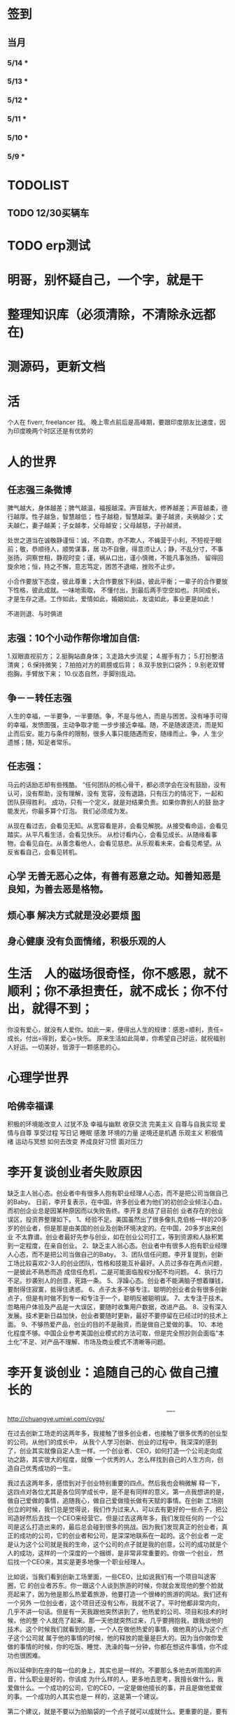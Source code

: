 * 签到
** 当月  
*** 5/14 * 
*** 5/13 *  
*** 5/12 * 
*** 5/11 * 
*** 5/10 *
*** 5/9 *
*** 
* TODOLIST
** TODO 12/30买辆车  
* TODO erp测试 
* 明哥，别怀疑自己，一个字，就是干
* 整理知识库（必须清除，不清除永远都在)
* 测源码，更新文档
* 活 
个人在 fiverr, freelancer 找。 晚上零点前后是高峰期，要跟印度朋友比速度，因为印度晚两个时区还是有优势的
* 人的世界
** 任志强三条微博
   脾气越大，身体越差；脾气越温，福报越深。声音越大，修养越差；声音越柔，德行越厚。性子越急，智慧越低；
   性子越稳，智慧越深。妻子越贤，夫祸越少；丈夫越仁，妻子越美；子女越孝，父母越安；父母越慈，子孙越贤。

   处世之道当在诚敬静谨恒：诚，不自欺，亦不欺人，不蝇营于小利，不短视于眼前；敬，恭顺待人，顺势谋事，居
   功不自傲，得意须让人；静，不乱分寸，不事张扬，洞察世相，静观时变；谨，祸从口出，谨小慎微，不能凡事张扬，
   留得回旋余地；恒，持之不懈，意志笃定，困苦不退缩，挫败不止步。

   小合作要放下态度，彼此尊重；大合作要放下利益，彼此平衡；一辈子的合作要放下性格，彼此成就。一味地索取，
   不懂付出，到最后两手空空如也。共同成长，才是生存之道。工作如此，爱情如此，婚姻如此，友谊如此，事业更是如此！

   不进则退、与时俱进 
** 志强：10个小动作帮你增加自信:
 1.双眼直视前方；
 2.挺胸站直身体；
 3.走路大步流星；
 4.握手有力；
 5.打扮整洁清爽；
 6.保持微笑；
 7.拍拍对方的肩膀或后背；
 8.双手放到口袋外；
 9.别老双臂抱胸，手臂放下来；
 10.仪态自然，手脚别乱动。
** 争－－转任志强
   人生的幸福，一半要争，一半要随。争，不是与他人，而是与困苦。没有唾手可得的幸福，发愤图强，主动争取才能
   一步步接近幸福。随，不是随波逐流，而是知止而后安。能力与条件的限制，很多人事只能随遇而安，随缘而止。争，人
   生少遗憾；随，知足者常乐。
** 任志强：
   马云的话励志却有些残酷。 “任何团队的核心骨干，都必须学会在没有鼓励，没有认可，没有帮助，没有理解，没有
   宽容，没有退路，只有压力的情况下，一起和团队获得胜利。 成功，只有一个定义，就是对结果负责。如果你靠别人的鼓
   励才能发光，你最多算个灯泡。 我们必须成为发。

   从现在看过去，会看见无知。从宽容看是非，会看见解脱。从接受看命运，会看见踏实。从平凡看生活，会看见快乐。
   从检讨看内心，会看见成长。从随缘看事物，会看见自在。从善念看他人，会看见慈悲。从乐观看未来，会看见希望。从
   反省看自己，会看见转机。
** 心学 无善无恶心之体，有善有恶意之动。知善知恶是良知，为善去恶是格物。
** 烦心事 解决方式就是没必要烦 [[file:image/fanxinshi.png][图]] 
** 身心健康 没有负面情绪，积极乐观的人
* 生活　人的磁场很奇怪，你不感恩，就不顺利；你不承担责任，就不成长；你不付出，就得不到；
 你没有爱心，就没有人爱你。如此一来，便得出人生的规律：感恩=顺利，责任=成长，付出=得到，爱心=快乐。
 原来生活如此简单，你希望自己好运，就祝福别人好运。一切美好，皆源于一颗感恩的心。
* 心理学世界
** 哈佛幸福课
   积极的环境能改变人
   过犹不及
   幸福与幽默
   收获交流
   完美主义
   自尊与自我实现
   爱情与自尊
   享受过程
   写日记
   睡眠
   感激
   环境的力量
   逆境还是机遇
   乐观主义
   积极情绪
   运动与冥想
   如何去改变
   养成良好习惯
   面对压力
* 李开复谈创业者失败原因
  缺乏主人翁心态。创业者中有很多人抱有职业经理人心态，而不是把公司当做自己的Baby。
  日前，李开复表示，在中国，许多创业者为他们的初创企业倾注心血，而初创企业总是因某种原因而以失败告终。李开复总结了目前创
  业者存在的创业误区，投资界整理如下。
  1、经验不足。美国虽然出了很多像扎克伯格一样的20多岁的创业者，但是那是由美国的创业及创新环境决定的。在中国，20多岁出来创业
  不太靠谱。创业者最好先参与创业，如在创业公司打工，等到资源和人脉积累到一定程度，在亲自创业。
  2、缺乏主人翁心态。创业者中有很多人抱有职业经理人心态，而不是把公司当做自己的Baby。
  3、团队信任问题。李开复提到，创新工场比较喜欢2-3人的创业团队，性格和技能互补最好。人员过多存在两点问题，一是彼此不熟悉而造
  成信任危机，二是可能面临股权分配不均问题。
  4、执行力不足。抄袭别人的创意，死路一条。
  5、浮躁心态。创业者不能满脑子想着赚钱，要耐得住寂寞，抵得住诱惑。
  6、点子太多不够专注。聪明的创业者会有很多创新点子，但是有时做不到专一和专注于一个，聪明反被聪明误。
  7、太专注于技术。忽略用户体验及产品是一大误区，要随时收集用户数据，改进产品。
  8、没有深入发展。技术更新日益加快，创业者要随时更新，最好不要停留在已经过时的技术上面。
  9、不够热爱产品，创业的目的不是融资，而是做自己爱做的事。
  10、本地化程度不够。中国企业参考美国创业模式的方法可取，但是完全照抄则会面临“本土化”不足、对产品不理解、市场及商业模式不清晰等问题。
* 李开复谈创业：追随自己的心 做自己擅长的

　　　　　　　　　　　　　　　　　　　　　　　　　　----http://chuangye.umiwi.com/cygs/

     在过去创新工场走的这两年多，我接触了很多创业者，也接触了很多优秀的创业型的公司。从他们的成长中， 从我个人学习创新、创业的过程中，我深深的感到了，创业其实就像自定人生一样。一个创业者、CEO，如何打造一个公司走向成功之路，其实很大的程度，就像 一个优秀的人，怎么样找到自己的人生方向，创造自己优秀成功的一生。

     我过去这两年多，感悟到对于创业特别重要的四点。然后我也会稍微解 释一下，这四点对各位尤其是各位同学成长中，是不是有同样的意义。第一点我想讲的是，做自己爱做的事情，追随我心，做自己爱做擅长做有天赋的事情。在创新 工场刚创立的时候，我们总是觉得说，我们作为过来人，可以去有更好的一些点子，把公司造好然后去找一个CEO来经营它。但是过去这两年多，我们发现任何的 一个公司是这么打造出来的，最后总会碰到很多的挑战。因为我们发现真正的创业者，真正的成功的公司，它的创业者和公司，是深深地联系在一起的。这个创业者 一定是认为这个公司就是我的生命，这个公司的点子就是我的创意，公司的成功就是个人的成功，这样的一个深度的一个捆绑，是非常非常重要的。你做一个创业， 然后找一个CEO来，其实是更多地像一个职业经理人。

      比如说，当我们看到创新工场里面，一些CEO，比如说我们有一个项目叫途客圈，它 的创业者苏东。你一跟这个人谈到旅游的时候，你就会发现他的整个脸就亮起来了，因为他是那么热爱着旅游，他要打造一个很棒的旅游的网站。我们还有一个另外 一位创业者，这个项目还没有公布，我就不说了。平时他都非常内向，几乎不讲一句话。但是有一天我跟他突然讲到了，他热爱的公司、项目和技术的时候，他的整 个人就亮了起来。那一天他就突然过来，几乎要拥抱我，跟我谈他的技术。这个时候我们就看到的是，一个人在做他热爱的事情，做他真的认为这个点子这个公司就 属于他的事情的时候，他的释放的能量是巨大的。因为当你做你爱做的事情的时候，你的吃饭、睡觉、洗澡的每一分钟，你都在想这件事情，你不成功也很困难。

      所以延伸到在座的每一位的身上，其实也是一样的。不要那么多地去听周围的声音，什么职业是好的，你该成 为什么样的人，更多地去思考，我擅长做什么，我爱做什么。一个成功的公司，它的CEO，一定是做他擅长的事，并且是做他爱做的事。一个成功的人其实也是一 样的，这是第一个建议。

      第二个建议，就是不要以为拍脑袋的一个点子就可以成就什么。更重要的是，要有一个宏伟的、有价值的、有意义的方 向，要在正确的时间做正确的事情，要走对方向。比如说，我们看Google这样的公司，早做5年或晚做5年，都可能不会成功。但是他在正确的时间，走对了 这个方向，并且他定了一个给自己宏伟的目标，就是帮世界去整合所有的信息，让每一个用户都能够受益。

      所以每一个成功的公司，他都会把握 住这样的巨大的机会，而每一个成功的人其实也是一样的。不要认为一个点子就可以帮你解决所有的问题。但是你必须要有一个长远的方向，长远的目标，然后在正 确的时间做正确的事情。有一个我在微博上分享的故事，他在30多岁的时候曾经去问Eric-Schmidt，就是Google的CEO，他说我要从麦肯锡 出来做下一个，加入一个大公司，我该加入什么公司。那么Eri给他的建议非常简单，就是你在这个时代，一定要加入一个快速飞速成长的公司，这个就是你该做 的大方向。于是他加入了Google，过了几年加入了Facebook，一次又一次地在这个建议的基础上，找到了更大的舞台，让他今天能够成为即将上市的 Facebook的首席运营官。所以找到一个长远的目标，然后不断地向它迈进，这是第二个建议。

      第三个建议就是，一定要脚踏实地。你的 努力是永远不可被取代的，又回到刚才所说的拍脑袋的点子。创新工场创立以来，碰到了无数的创业者，甚至我几乎每天都会收到邮件，说我有一个很棒的创意，只 要给我两分钟我就可以说服你，或者是有些人就开始解释了。但是当你去深度问他这个问题的时候，100个里有99个是回答不上你的问题的。就是说他可能只是 拍脑袋想了一个点子，就认为过去的创意，就是Facebook的创始人，拍脑袋就做了一个社交网络出来，然后马化腾拍脑袋就做出了一个QQ出来。其实不是 这样的，绝对不是这样的。也许科技进步得很快，但是努力永远不可能被任何的事情所取代。

      其实在大学的过程中也是一样的，而且这个努力一定是基于一个实际的、实践的基础上，不是一种理论的，不 是一个我拍脑袋拍了三个月，就拍出来这个东西，或者我拍了一次拍出来这个点子，然后每天继续地拍，不是这样的。而是你真的去动手去做，去看看你的这个产品 和技术，它的这个可实践的程度有多高，在这样的基础上，你说的话才有人会相信，不是拍脑袋拍出来的。

      最后一点就是不要太过给自己一个一 生的计划，更多的是，努力完成一个阶段性目标，然后不断地迭代、学习、成长。我们也想到是不是能做一个像苹果这样的公司，策划好一个iPhone关起门来 3年以后去改变世界。或者说我们是不是作为一个青年学生，可以把未来的30年都准备好，每10年达到一个什么目标。不是这样的，因为世界在变，你不可能把 一切的未来都做更好的准备。所以更重要的是说，当你做一个公司和产品的时候，更重要的是说我要有一个初步的阶段性的、针对性的用户，然后找到他的需求和痛 处，然后解决他的问题，然后在这个基础上，越滚越大不断地迭代。

      就像今天最成功的Facebook不是一天打造出来的，我们可能都看过 《社交网络》这个电影，第一个产品其实是给哈佛的男孩和女孩，彼此看照片然后点击好看不好看。在这个基础上，慢慢滚动成为了世界最大的一个社交网络。所以 其实无论是做公司，尤其是互联网的公司还是做人都是一样的，目标要宏伟，但是每一步走出的路，一定是一个非常针对性的短期的、一年的或者一年左右的一个针 对性的目标。达到了那个目标之后，你可以再考虑自己走上了一个新的台阶，下面可以走什么样的路，如果没有达到那个目标，你可以想想自省，怎么样能够让自己 做得更好，还是需要找一个不同的方向。人生一定是不断的在这样的一步一步的探索出来的，迭代出来的，学习出来的，碰到的每一个挫折，要从中学习然后得到成 长。

      所以总结一下，我认为无论是做一个成功的创业型公司，还是做一个有潜力能成功的青年学生，你们一定要有宏伟的目标，追随自己的心，做自己擅长做的，而且喜欢做的事情。脚踏实地地实践，然后在不断地学习、成长、迭代
* 想创业 必须知道创业从哪里开始
　　　　　　　　　　　　　　　　　　　　　　　　http://zsdxnfxycyqyh.blog.163.com/blog/static/152773180201010975338988/

拿破仑说"不想当将军的士兵不是个好士兵"，一句话影响了我们几代人的追求目标。改革开放的今天，一批批本土企业的崛起，一个个成功商人的光辉人生的不断曝光，无不深深打动我们每一位正在学习和打工的热血青年。于是一波又一波的人离开了稳定的收入，投入了创业的艰辛历程。但是，如何才能创业成功呢？这是渴望创业的有志青年提到最多的问题，也是每一位已经创业、准备创业或理想创业的朋友共同的问题。笔者在研究150多个创业案例中得出这样的一个结论：成功的创业要从自己的圈子开始。

　　那么哪些是自己的圈子呢？

　　一、自己的知识圈子

　　一些大学教授、培训教师、记者、演员、作家，他们绝大部分是从自己的知识圈子走向创业成功的，成龙、周星驰等人都是从自己大半生的演艺生涯成功的步入了导演的创业道路；有一些大学教授、培训师是根据自己的在专业知识行业里的地位和影响力成功地走向了职业培训业的创业道路；陈安之就是个很好的例子；类似的创业成功的案例还很多，当然也有很多人的创业走向失败，在演艺圈子里有不少人依仗自己的充裕的资金开创了餐饮公司，虽然在很大程度上名气起到了招揽客户的作用，但还是因为与自己的知识圈跨越太大不能有效管理而导致血本无归的大有人在。

 

　　二、自己的技术圈子

　　在中国九十年代初，国家开始大力鼓励个人创业刚刚开始，一大批专业技术人员从稳定的技术岗位走向了创业的道路，尤其在沿海一带这样的例子更是举不胜举。一时间，很多建筑人才创办的装潢公司，建筑设计公司；律师创办了律师事务所；财务人就创办财务事务所；服装师就开服装店；下岗警察就创办私人侦探社；厨师就开餐饮店；甚至一些下岗工人做保姆时间做长了也作出经验了，干脆就开个家政公司等等。这样的例子更是多，这也是创业的基础圈子，一般新型的技术人员创业成功率比较高，技术越是发展到普及程度创业的成功率就越低。在九十年代初开广告公司的基本个个成功，就是因为那时候广告业技术刚刚兴起，而市场的需求却是远远高于市场的供应。而现在步入广告行业创业的新企业成功率还不到20%。类似的行业如房产行业、建筑行业、网络行业、餐饮行业、服装行业、职业中介行业等等。所以现在在这些热门行业有一技之长的朋友要创业就需要认真的考量一下自己的其他圈子的资源，只有在几个圈子拥有多元化的优势才能有成功的创业机会。

　　三、自己的人际圈子

　　这类圈子里创业的人成功率一般比较高，而且比较轻松；据统计，所谓的暴发户绝大部分都是属于这类圈子创业成功的案例。有很多人利用自己的家族地位、关系等等的优势结合自己的简单只是圈子创业而走向成功。在这点问题上，我不能不说中国XX党做得很好，XX党员的政府官员以及其家属一律不许从事商业经营活动，在这点上就大大的杜绝了官官相护的社会腐败现象。

 

　　四、自己的经济圈子

　　没钱的人用身体和脑子赚钱，有钱的人用钱赚钱。

　　要做一名成功的商人一定要学会用钱赚钱。其实这个圈子创业成功率也是非常高的，但是这个圈子走向创业的却不是很多，因为很多人在创业的问题上把这个圈子作为附属条件总是捆绑在其他的圈子上，重点依附于其他的圈子创业，结果导致失败的比比皆是。笔者就经常遇到很多的朋友、陌生人谈到自己这几年有一点积蓄想找些投资，自己创业做老板。可是由于技术力量不够，综合能力不强而茫然没有头绪，即使匆忙的走向创业的道路，结果还是竹篮打水一场空，赔了夫人又折兵。

　　现在有很多的社会金融投资渠道，如股票、资金、国债、高利贷、黄金、房产等等，有很多人利用自己的经济优势抓住正确社会投资信息而发家。笔者在多年的研究分析中发现，利用自己资金投资成功的渠道基本上有2种，第一种是自己创业，利用其他的圈子优势，又有足够的资金优势做为互补，锦上添花，自然成功神算很高。这种创业的人一定要把握好一个投资比例，就是自己其他圈子的能力与你投入资金的比例是否吻合。第二种就是利用自己的资金优势参与金融投资，找理财行家帮助理财投资，或者嫁接与别人的投资事业从事融资投资。现在有很多风险投资公司，也有很多风险投资个人就成功做到了这点。

 

　　要想创业的朋友们可以将以上的四个圈子，每个圈子以社会专业化的标准打分，然后按照后面的分数比例相乘再除以100，结果得到的分数就是你创业成功率了。比如你的知识圈子在你所在的社会知识圈子里是50分，你的技术可以达到80分，你的人际圈子可以达到60分，但你的资金非常充裕，对于你的投资行业绰绰有余，那么就可以达到100分，这样折算下来你的总得分就是10分、24分、18分、20分，汇总在除以100就是72%，那么72%就是你的创业成功率。

　　当然成功率的高度也不能决定你走向创业成功的绝对衡量标准，自古商场如战场，一招不慎，满盘皆输的例子也非常的多。要想创业成功除了要从自己上面的四个圈子着手创业以外，创业者还要具备技术能力、业务能力、管理能力、融资能力、创业者素质等五大要素。

　　现在社会是信息高度畅通的社会，想依靠自己的某一方面的圈子就能成功创业的可能性非常的小。笔者在与很多想创业的朋友们交谈的过程中就发现大多数人都会问到这样的一句话："现在还有没有新的行业领域既有市场又没竞争呢？"我想这样的行业是不可能还存在的，即使有，让你发现了，我想在你还没回过神的时候就已经变成人人皆知、万家争抢的行业了。因此我们很多策划公司、广告公司在产品市场策划的时候就想通过差异化策略而达到所谓"蓝海战略"的目的，但结局总是蓝海变红海。创业的道路更如此，每个创业者都要做好红海战略的准备。
* 李彦宏创业教你七招
第一招：向前看两年
当年李彦宏在美国抛弃唾手可得的博士帽，艰苦创业的时候，美国IT界最火的是电子商务。无数人拼了老命想要挤上这辆被看好的网络列车，甚至不惜抛掉自己熟悉的行业。
李彦宏没有跟随大流进入电子商务领域，而是悄悄走到了尚少有人问津的网络搜索领域。因为他看到了搜索对网络世界可能产生的巨大影响。
李彦宏告诫跃跃欲试的年轻人：一定要有向前看两年的眼光。跟风、赶潮流，你吃到的很可能只是残羹冷炙。

第二招：少许诺，多兑现
——“这个项目多久可以完成？”
——“6个月。”
——“4个月行吗？给你加50%的报酬。”
——“对不起，我做不到。”
这是在李彦宏创业之初和一个客户的一次对话。后来，这个客户告诉他，对于李彦宏的拒绝，他感到非常满意，因为这反映出李彦宏是一个很真实和稳重的人，这样他的产品在质量上一定会有保证的。

第三招：不需要钱的时候借钱
在创业过程中，“有钱走遍天下，无钱寸步难行”是颠扑不破的真理。在美国硅谷里，每天都有公司因为有了风险投资而开山立派，每天也都有公司因为囊中羞涩而关门大吉。李彦宏认为，
一定要在不需要钱的时候去向投资人寻求投资。
用一年的时间来做半年的事情，这是李彦宏的风格。他认为，这样可以保证有一半的钱仍然在自己的掌握当中。在这样的情况下去向投资人借钱，你就会立于不败之地。因为“就算借不到，
我的公司也不会马上垮掉”。
在这种情况下，新创业的公司在寻求投资的时候才能表现得像个爷们，才能够与投资人以平等的身份来切磋具体事项。而投资人看到公司的经济状况良好，也就认为公司运作不错，便会很乐意进行投资了。
“不要轻易将主动权交给投资人，在创业的过程中没有人会乐善好施。”李彦宏告诫创业的青年人，“一定要在尚不缺钱的时候借到下一步需要的钱。”

第四招：分散客户
在创业的初期，创业者常常会因为有了一两个固定的大用户而偷笑不止。“或许不久就是想哭都哭不出来啊。”李彦宏这样说。
他刚回国创业的时候，公司主要是服务于几大门户网站。这几大网站都占据了公司收入的10%以上，任何一个客户的流失，都会对公司的效益造成极大的影响。
“命运只能掌握在自己手中，绝不能操纵在别人手中。”

第五招：不要过早地追求赢利
过早地实现赢利就是在大量地缩减对技术的投入。
李彦宏认为，一个创新的公司，在技术上一定需要大规模的投入。这样才能使自己在技术上一直处于领先甚至于垄断的地位。而这种领先在今后一定会带给企业大的回报。牺牲企业的长远利益宣布赢利，是不理智的行为。

第六招：专注自己的领域
从1999年公司成立到现在，4年的时间里，互联网世界沧海桑田，“网络游戏”“短信平台”纷纷强势登场，不少人捷足先登，赚得盆满钵满；不少人跟风而动，也摔得头破血流。而李彦宏说他只在做一件事：搜索。
他说不少人曾鼓动他向网络游戏、短信等领域涉足，但李彦宏并没有这样做。在他眼里，自己的公司，自己的领域还有很深的潜力可以挖掘，自己目前要做的只是将搜索这一个领域不断翻新。
“在今后的若干年，百度也将只在搜索领域发展。”李彦宏如是说。

第七招：保持激情

      一个创新的过程，绝对不是一个一帆风顺的过程。如果没有足够的热爱和激情，创业者将是很难坚持下去了。所以，李彦宏对青年创业者们说，先确保你对这个事业的热爱和激情，然后再创业吧。

      “我选择放弃博士学位来进行创业，并不是为了钱，而是真的出于对这个行业的热爱。同时，我也并非完全不考虑钱的因素，但我始终坚信：在今天的社会中，只要你给了社会好的产品，社会一定会给你更多的回报。

* 点子
本文讲宅在家里赚小钱的一些体会——我靠这些养活一家人。
目前据我观察和实践，“宅钱”有几种模式。
大家谈的很多的两种——当站长和开发共享软件就不提了。这里谈下其它途径：
（0）当站长和开发共享软件
（1）第一种是平台+定制，典型的是 ucenter home, supersite, dz 的定制和集成，这类活比较多，一般金额5000-20000。.Net下主要是dnn的定制，主要是国外项目。
再如，火车头规则定制，这个便宜。这些本人没尝试过——主要是php的，.net国内的少。
（2）第二种是平台+装修，比如，cms系统的装修，淘宝网店的装修，价格在千元上下。淘宝网店装修成品的话，一般卖几十到一二百元，有的专门搞淘宝装修的工作室，
一年收入几十万。
（3）第三种是平台+产品，比如，iphone平台，以及mmarket平台。这方面，本人没尝试过，只是关注。javaeye上有几个家伙做iphone上的开发，
一个哥们目标市场定的非常明确——iphone下日本人需要的软件，这哥们第一个月收入1W，后来的不清楚。
（4）第四种是简单任务外包。简单任务外包主要是为了降低成本或者缩短项目周期。据我的观察，以降低成本的为主。国内这种任务，折算成时间收入，
大致是2000-6000一月（我的估计值），也有高的，也有低的。
（5）第五种是困难任务外包。困难的任务外包主要是解决技术难题，很多企业都没有牛人，或者有牛人，术业有专攻，有解决不了的问题，外包一下。
估算一下，基本上能达到5000-30000一月。问题是其一数量不多，其二有技术风险，算期望值下来，每月收入也比上面第四种高不了多少。
现在手中有需求，需求非常简单，就是识别图片上的对象，要求识别率高，如果将项目预算除以开发时间，大致是 50000/月。但是，开发成功率不高，未必有20%。
第四种活是你干的时间越长钱越多，第五种活是你干的时间越短钱越多——客户巴不得你一天干完呢。
我目前第五种结合第四种过日子。
谈谈体会：一、收入 不要小瞧外包网站上的项目价格比较低，实际上投入去做的话，收入和上班差不多。但是，再向上，月收入要上万是相当的难
二、信用 信用很重要，大家都知道，不多说了
三、细分 细分很重要。细分就是你只做这一块，你就比别人有优势，当你哗啦哗啦列出案例，客户一下子就认定你了。
你如果不细分的话，啥都做一点，啥都不多，对比你的竞争对手就没有优势了。只做自己有优势的。这里有我最大的教训。
我以前搞过管理、搞过技术、搞过写作，三分兵力，结果都能过日子，但都过不了好日子。
现在在家里做宅男赚钱，有一段时间我想扩大收入，多涉及了几个自己不擅长的领域（Web开发），结果收入没扩大反而缩小了。
Web 开发人多，价格压得低，自己不擅长，开发效率又低，收入自然不高。非常赞同吉日兄的只做XXXX。只做一点，做到老大。
永远记住太祖评价诸葛亮的话：其始误于隆中对，千里之遥而二分兵力。其终则关羽、刘备、诸葛亮三分兵力，安能不败！
和吉日兄不同，俺没有工作，只做一点，活太少，不够养家糊口。所以定了3个方向——协议分析、网络推广、图像处理，
但三体合一（哈哈，最开始搞图像处理是因为要搞定验证码，搞协议分析也是为了推广。别骂哥，哥要过日子 。。。。。。）
四、平台 平台相当重要。做（1）-（3），你得熟悉所涉及到的平台和主要的定制需求。做（4）-（5），你也得有自己的平台，才能收入高。
否则，只是苦力收入。（btw. 顺便提一句，我认为金色海洋那种什么自然架构是我这里所说的平台，是方便为自己定制的平台，而不是为广泛的程序员制作的普适框架。）
我的其他尝试：
自从离开北京，回到我这个四线城市，我取得的最好的月收也只是1W。因为这种活，基本属于苦力活。你没有关系，又没有扎根一个行业（扎根一个行业的话就没法宅了），
想取得更高的收入，无法做到。而我又想突破这个收入，所以我做过或正在尝试以下尝试：
（2）规模化（已失败）——招聘人，组织开发项目（俺接小项目还挺好接的，基本随便接接就够干好一阵子）——失败。本地严重缺乏人才，自己培养浪费时间。而我又想保持目前这种生活方式。
（3）专业化——在某一两个领域做到国内顶尖乃至国际顶尖——努力中。目前协议分析在国内处于前列，现在在努力图像理解——哥的最好伙伴是电脑，哥得让电脑具备最大的能力——bot技术和机器智能是好帮手。
（4）平台化——一是网站平台，二是技术平台。技术平台在逐步完善，网站平台还没时间搞。三是第三方平台，比如mm平台，淘宝平台，这个还在观察，没找到一个好的切入点。
（5）服务化——简单说，就是“哥不提供产品，只提供服务”。比如说，验证码识别，提供一个接口，你传一个图片，给你识别传一个结果回去，识别一张一分钱或者半分钱。
既要能入世赚人民币，又要能出世逍遥自在，难啊！！

* 技术人在３０岁的发展之路？
** 一个重要阶段和标志
在讲个人发展之前，我需要先说一下人生中的一个非常重要的阶段——20到30岁！
这个阶段的首要任务，就是提升自己学习能力和解决难题的能力。这是一个非常非常关键的时间段！这个时间段几乎决定着你的未来。

30岁以前，这个时间段，应该是人学习和积累的时间段，这个时间段，就是努力学习的时间段。这个时间段，你一定要把时间花在解决问题的技能上。就是说，
你一定要练就成的技能是——你能解决大多数人不能解决的问题。使蛮力埋头加班苦干，当一个搬砖老黄牛的是肯定没有前途的。

如果你不幸呆在了一个搬砖的地方，天天被业务压得喘不过气来，我建议你宁可让你的项目延期被老板骂，也要把时间挤出来努力学习基础知识，多掌握一些技术
（很多技术在思路上是相通的），然后才能有机会改变自己目前的状况。因为，比起你的个人未来，项目延期被老板骂、绩效不好拿不到奖金，都不是什么事儿。

总结一下，你在30岁前，工作5-7年，你需要拥有：
高效的学习能力。这意味着——基础知识扎实、触类旁通、读英文文档不费劲、有寻找前沿知识的能力、能够看到问题和技术的本质、善于思辩、能独立思考。
解决问题的能力。这意味着——你要高效的学习能力、见过很多的场景、犯过或是处理很多错误、能够防火而不是救火。
如果你拥有这两个能力的现象是——在团队或身边的人群中的显现出Leadership。Leadership并不是当领导和经理，而是一种特征，这种特征有如下两个简单的表象：

帮人解问题。团队或身边中大多数人都在问：“这问题怎么办？”，而总是你能站出来告诉大家这事该怎么办？
被人所依赖。团队或身边中大多数人在做比较关键的决定时，都会来找你咨询你的意义和想法。
一但你在在30岁之间出现了Leadership这样的特征，那么，你会进入一个正循环的阶段：

因为你学习能力强，所以，你会有更多的机会解决难题。
你有更多的机会解决难题，你就会学更多的东西，于是你就会更强。
上面这个循环，只要循环上几年，就会让你人生的各种可能性大大的增加。
注意

要达到这样的特质，需要找到自己的长处、以及适合自己的环境。就像鱼的特长是呆在水里，让鱼儿去追求陆上动物的刺激生活并不靠谱。
一般说来，有这样的潜质的人，在学校中就应该要出现。如果你在大学中还没有出现这样的潜质，那么，你在工作当中要加倍努力了（注：所谓的加倍努力，
不是让你使蛮力加班，而是让你多学习成长，使蛮力拼命是弥补不了能力、思维、眼界上的缺陷的）。
Leadership也有范围的，比如，身边的朋友，工作中的团队/部分，圈内，整个行业。Leadership的范围越大，你的个人发展的选择性就越高。反之则越小。
如果已到了30岁左右，还是没有出现这样的特征。那么，可能未来你也很难有这样的Leadership了。而你的人个发展的可能性可能也就不多了（sigh…）
读到这里，我必须要说一下，如果你已开始显现出你的Leadership，那么你才谈得上个人发展，这篇文章后续的内容也可能才会对你有意义。

个人发展的三个方向

以我个人短浅的经历和视野，目前只看到的人的发展有如下三个大方向（他们之间可能会有重叠）：

在职场中打拼
去经历有意义有价值的事
追求一种自由的生活
这三个方向，我个人或多或少都体验过，我也见过身边的很多人走这三个方向走的比较成功。也许还有别的方向，没办法，现在，我的视野就这么大，所以，我在这里，我主要就是谈谈这三个方向。Again，人有资格去走这三个方向的前提是——已有了上面我说的Leadership那种特质！

一、在职场中发展

在职场中发展应该是绝大多数人的选择。通过加入公司来达到人生的发展。

我们经常可以看到很多所谓的“职业规划”，但是大多数职业规划只不过人力资源搞出来的东西，和实际其实是有很大出入的。我的人生经历中，有18年左右是在公司中度过的，在过银行，小公司，大公司，民营公司，外国公司，传统IT公司，互联网公司，不同的公司完全有不同的玩法和文化，我的经历还算丰富，但也不算特别成功，这里只分享一些我在职场中的心得（不一定对，仅供参考）。

 1. 去顶尖公司

去顶尖公司的一个目的就是让你的Leadership的范围的可能性扩大。

因为公司和公司的差距也不小，所以，就算你在低端公司里是骨干份子，但在高端公司里可能只是一个普通员工（就像中国足球队的主力到了英超可能都无法入选）。所以，
在职场中，如果你要让你的个人价值最大化的话，你一定要去顶尖的公司。因为顶尖公司里有非常不错的工作方法和场景，这并不是能看书或是交流得来的，
这是必需要去亲身体验的。所以说，在顶尖公司掌握的技能，开阔的眼界，通常来说都会比低端公司的要多得多。

另外，每个公司的工作级别都是有相互对标的，比如：阿里的P几对应于百度的T几。国内的一线公司职位还相当，但是如果和国外一线公司的比，那就有差距了，而且差距还很大。
比如，Google或Facebook的某个高级工程师，可能就对应于阿里的P8/P9甚至更高。

是的，对于职场来说，如果你在顶尖公司是骨干，那么，你去低端公司，则有很大机会会成为他们高管和核心。就好像你在Facebook里干三五年成为他们的技术骨干，那么你到BAT去成成为高管概率是非常大的。反过来，如果你毕业主去了BAT成为了一个螺丝钉，在天天加班中度过你的青春，你干个十年能成为BAT的高管的概率可能会非常的低。

 2. 去真正的创业公司

去顶尖公司和去创业公司在某些时候并不冲突。不过，这里我想讲的是，一个技术能力强的人在大公司可能会被埋没掉。因为大公司业务成功后，

成功的公司在招聘各种高级技术人才都不会成为问题，于是少你一个不少，多你一个不多。
成功的公司其整个技术体系已经完成，Legacy的问题也比较多，所以，可以供你发挥的余地不大。
成功的公司更多的可能会想要稳定的系统，稳定必然会产生保守，而保守则产生不思进取。
所以，对于中高级人才来说，在大公司里的能产生的个人价值，可能远远不如那些求贤若渴、没有包袱、可以尽情施展、相对更为灵活和自由的创业型公司。

不过，去创业公司需要小心仔细的挑选和评估，创业公司的不确定因素很多，也和创始人的因素太大了，所以，你需要小心了解创始人和他们的业务情况，想法和理念差不多才能更好的共事。

好多创业公司其实并不是真正的创业公司，他们创业有很大的侥幸和驱利心理，要小心甄别。

 3. 职业生涯的发展阶段

首先，有一个不争事实——整个社会是会把最重要的工作交给30岁左右的这群人的。也就是说，30岁左右这群人是这个社会的做事的中坚力量。

所以，这是一个机遇！如果你有了Leadership，你就一定能在这个有Leadership的范围内赶得上这个机遇——公司和领导对你寄于信任和厚望，并把重要的团队和工作交给你。

于是，你的30岁到40岁就成了一个职业生涯的发展期，也就是你的事业上升期。如果你到40岁都没有赶上，那么你的职业生涯也就这样了，老有所成的人是少数。

在你事业的上升期，你需要更多的软技能，比如：

带领产品和业务的发展的能力
推行自己喜欢的文化的能力
项目管理的能力——在任务重、时间紧中求全
沟通和说服别人的能力
解决冲突的能力
管理和发展团队的能力
解决突发事件的应急能力…… ……
另外，你还要明白在职场里的几个冷酷的事实：

你要开始要关心并处理复杂的人事。尤其在大公司，大量的人都是屁股决定脑袋，利益关系复杂，目标不一致，每个人心里都有不一样的想法。这个时候再也不是talk is cheap, show me the code！而是，code is cheap，talk is the matter。你需要花大量的时间去思考和观察形形色色的人。需要耗费大理的精力在不同的人之前周旋，而不是花时间去创造些什么有价值的东西。
你要开始学会使用用各种政治手段。办公室政治不可避免，越大的公司越重，自从你开始成为一线的leader的那一天起，你就开始成为“里外不是人”的角色，需要在下属和领导，员工和公司之前周旋。随时你的级别越来越高，你需要使用更多的政治手段，你会学会审时度世的站队，学会迎合员工和领导，学会用官员的语言说话，学会此一时彼一时，学会妥协和交换，学会忍气吞声，学会在在适当的时机表现自己，学会在适当的时机在背后捅人刀子，学会波澜不惊，学会把自己隐藏起来……
听上去真的好无聊，所以，你现在也明白为什么高层们都是些不做实事的人了，因为，他们要的就是这些职场里必需的技能！如果你不想或是也没有能力玩这些东西，那么你需要去那些可以让技术人员安安心心做技术的公司。这类的公司，我见过微软，Google、Amazon里都有。

所以，技术人员在职场中的归宿有两条路 —— 到真正的技术公司成为一个专心做技术的人，或是在成为一个职业的经理人。

** 二、追求人生的经历

先说三个故事。

第一个，是在阿里的时候，有一天在内网里看到一个贴子，一个做产品的女孩说自己准备离职要去法国学烘培厨艺，引得大家热评。
第二个，是在亚马逊的美国老板，他每年都要去报个培训班学一个技能，比如：厨艺、开双翼飞机、夜总会里的DJ……、甚至去华盛顿去学当一个政客。
第三个，是在汤森路透工作时，一个英国的同事，有一天他说他离职了，和自己的老婆准备用余生去周游世界，我问他是不是有足够多的钱了？他和我说，钱不够，他俩口子的计划是，
边旅游边打工，打工打够到下一站的钱就走。他还说，那种用假期去另一个城市的旅游太没意思了，如果你不在那个地方生活上一段时间 ，你怎么能算是好的旅游体验呢？好吧，无法反驳。
我是觉得他们把自己的人生过得如此有意思，令我很佩服。虽然跨界跨得有点猛，但是 Why Not？

在这里，我想说，去追求一种和众人不一样的人生经历也是一件挺好的事，我个人感觉，比起在职场里有趣的多多了。如果你厌倦了职场，其实为什么不去追求一下不同的人生经历呢。
就算你不想去追求跨度比较大的人生经历，那么，在技术圈里，也有很多有价值有意思的经历也可以去的。追求刺激有意义的与众不同的经历的人，其实也能算是一种人生的成功，不是吗？

如果只说技术方面，我个人看到的去追求经历的人，有两种追求的人其实也很成功的：

到技术创新的发源地去经历创新。计算机互联网各种技术的创新引擎，基本上来说，就是在美国了。我们赶上了这个时代，也选对了这个时代最火热的行业，那么，
有什么理由不去这个时代的技术发动机那里去经历呢？在美国硅谷，无论是大公司，还是创业公司，都在迸发着各式各样的创新，如果有能力有机会，为什么不努力去经历一下呢？不经历一下，你老了不会后悔吗？
去经历下一个热点技术的发展。从IT，到互联网、再到移动互联网、云计算、大数据，再到未来的AI，VR，IoT……，技术创新的浪潮一波接一波的过来，你是想在那继续搬砖搬下去，是想迎浪而上，
去经历浪潮，还是想成为一个随波逐流的人？
打工也好，创业也好，在国内也好，在国外也好，这些都是形式，不是内容。内容则是你有没有和有想法的人去经历有意义有价值事？人生苦短，白驹过隙，
我们技术人员最大的幸运就是生在这样一个刺激的时代，那么，你还有什么理由不去追逐这些前沿刺激的经历呢？

** 三、追求自由的生活

我相信“自由”这个事，是所有人的心中都会想去追求的。“生命诚可贵，爱情价更高，…… ”（哈哈）

但一说起自由，绝大多数人都想到的是“财富自由”，其实，并不完全是这样的，在自由的通路上，我个人的经历告诉我，其实，你会有很多的不同类型的自由。下面，是我对几个层次的“自由”的理解。

第一层自由——工作自由。人的第一层自由的境界是——“工作自由”，我到不是说你在工作单位上可以很自由，虽然有特例，但并不普遍。我想说的“工作自由”是——你不会失业危机感了。也就是说，你成了各个公司的抢手货，你不但不愁找不到工作，而且你是完全不愁找不到好工作。试想一下，如果是工作来找你，一方面，你就有真正意义上的工作选择权了，另一方面，你都不愁工作了，你完全就可以随时离职去干你想干的事了。此时，你就达到了“工作自由”。

第二层自由——技能自由。工作自由已是不错，不过前提是你还是需要依赖于别人提供的工作机会。而技能自由则是你可以用自己的技能养活自己，而不需要去公司里工作。也就是所谓的自由职业者了，社会上，这样的人也不少，比如，一些健身体育教练、设计师、翻译者、作者……这些都可以算是自由职业者，程序员这个职业中只要不是搬砖的，有想法的，就有可以成为自由积业者的潜质。

想一想，你拥有的编程能力，其实是一种创造的能力，也就是创造力，只要你Make Something People Want（YC创业公司的slogan），你是完全可以通过自己的技能来养活自己的。如果你通过某些自动化的东西，或是你在App上做了一个软件个体户，让自己的收入不断，甚至你做了一个开源软件，社区每个月都给你捐款捐到比你打工挣的还多，那么你就真正的有了技能自由了。

第三层自由——物质自由。我把财务自由换了一种说法。我个人觉得，除了有个好爸爸之外这种特例的情况，如果你想有物质自由的话，本质上来说，你一定要学会投资，投资不一定是你的钱，时间也是一种财富，年轻更是，你怎么投资你的时间还有你的青春？你要把你的投资投到什么样的事，什么样的人？对于投资这个事，风险也比较大。

但是，人生不敢冒险可能才是最大的冒险。这个世界有很多技术不是你能看书学来的，而要只能在实战中学会的，比如：游泳。投资可能也是一种。只有真正懂投资的人，或是运气非常好的人，才可能实现物质自由。

追求自由的生活，其实也是个人发展道路上的一个不错的选择。通常来说，自由的人，能力都不差，钱也不会少。因为，他们懂得投资。

也就是说，拥有追求自由能力的的人，

不但有领导力和创造力（也可指导大多数人并走在大多数人前面）
同时他还懂得怎么投资（知道时间和精力和金钱应该投在什么地方）
写在最后

无论是在职场中打拼，还是追求精彩的经历，还是去实现自由，我觉得都是不错的个人发展的方向。

他们都有重叠，比如：

你可以在职场中去追求那些刺激的经历的公司。
同样也可以通过加入有潜力高速发展的公司来达到自由。
你也可以通过追寻不一样的经历来达到人生的自由。……
总之，这里的逻辑是——

能够去规划自己的个人发展的人，通常都是有很多机会和可能性的人。
有很多机会和可能性的人，通常都是有Leadership，喜欢冒险的人。
有Leadership喜欢冒险的人，通常都是学习能力强，思维活跃，喜欢折腾，懂得“投资”的人。
学习能力强思维活跃的人，通常来说，都是喜欢看书，喜欢实践和新鲜事物，不怕艰难和挑战，用智力而不是使蛮力的人。
懂得“投资”的人，通常来说，他们更多的关注的是未来和长远的成长，而不是当下的KPI、奖金和晋升。
* 养身
** 膝盖保暖：绑住护膝，在膝盖盖上大衣，膝盖暖和了，身体其他部位就不冷了。
* 目前的格局不是终点，区块链带来的改变正在发生。我个人预测，区块链会在10年内重塑整个内容产业。
